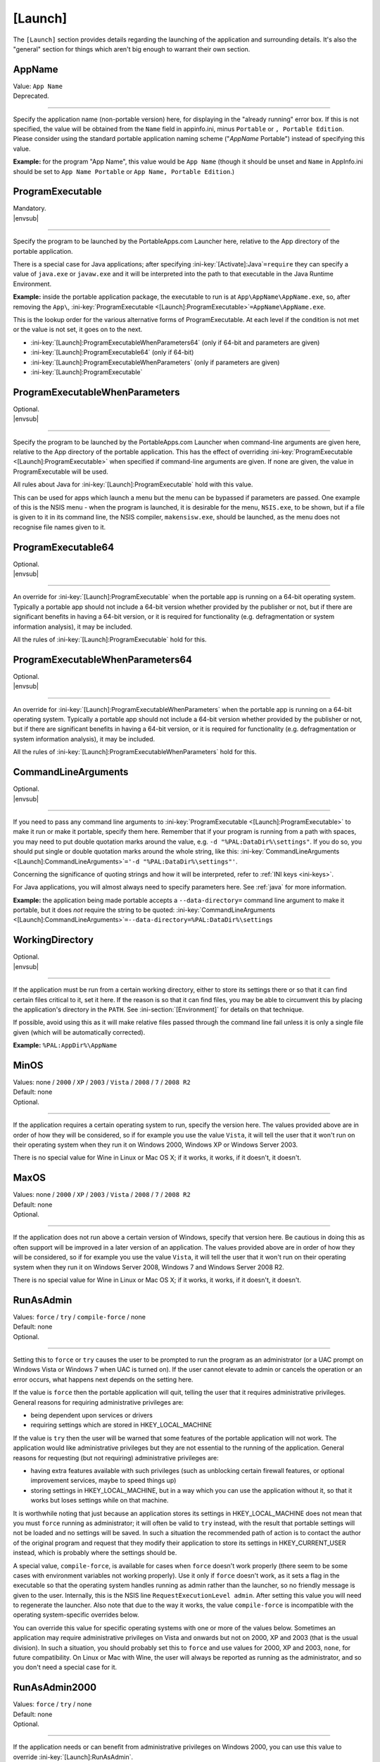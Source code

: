 .. ini-section:: [Launch]

[Launch]
========

The ``[Launch]`` section provides details regarding the launching of the
application and surrounding details. It's also the "general" section for things
which aren't big enough to warrant their own section.

.. ini-key:: [Launch]:AppName

AppName
-------

| Value: ``App Name``
| Deprecated.

----

Specify the application name (non-portable version) here, for displaying in the
"already running" error box. If this is not specified, the value will be
obtained from the ``Name`` field in appinfo.ini, minus ``Portable`` or ``,
Portable Edition``. Please consider using the standard portable application
naming scheme ("*AppName* Portable") instead of specifying this value.

**Example:** for the program "App Name", this value would be ``App Name``
(though it should be unset and ``Name`` in AppInfo.ini should be set to ``App
Name Portable`` or ``App Name, Portable Edition``.)

.. ini-key:: [Launch]:ProgramExecutable

ProgramExecutable
-----------------

| Mandatory.
| |envsub|

----

Specify the program to be launched by the PortableApps.com Launcher here,
relative to the App directory of the portable application.

There is a special case for Java applications; after specifying
:ini-key:`[Activate]:Java`\ ``=require`` they can specify a value of
``java.exe`` or ``javaw.exe`` and it will be interpreted into the path to that
executable in the Java Runtime Environment.

**Example:** inside the portable application package, the executable to run is
at ``App\AppName\AppName.exe``, so, after removing the ``App\``,
:ini-key:`ProgramExecutable <[Launch]:ProgramExecutable>`\
``=AppName\AppName.exe``.

This is the lookup order for the various alternative forms of ProgramExecutable.
At each level if the condition is not met or the value is not set, it goes on to
the next.

* :ini-key:`[Launch]:ProgramExecutableWhenParameters64` (only if 64-bit and
  parameters are given)
* :ini-key:`[Launch]:ProgramExecutable64` (only if 64-bit)
* :ini-key:`[Launch]:ProgramExecutableWhenParameters` (only if parameters are
  given)
* :ini-key:`[Launch]:ProgramExecutable`

.. ini-key:: [Launch]:ProgramExecutableWhenParameters

ProgramExecutableWhenParameters
-------------------------------

| Optional.
| |envsub|

----

Specify the program to be launched by the PortableApps.com Launcher when
command-line arguments are given here, relative to the App directory of the
portable application. This has the effect of overriding :ini-key:`ProgramExecutable
<[Launch]:ProgramExecutable>` when specified if command-line arguments are
given. If none are given, the value in ProgramExecutable will be used.

All rules about Java for :ini-key:`[Launch]:ProgramExecutable` hold with this
value.

This can be used for apps which launch a menu but the menu can be bypassed if
parameters are passed. One example of this is the NSIS menu - when the program
is launched, it is desirable for the menu, ``NSIS.exe``, to be shown, but if a
file is given to it in its command line, the NSIS compiler, ``makensisw.exe``,
should be launched, as the menu does not recognise file names given to it.

.. ini-key:: [Launch]:ProgramExecutable64

ProgramExecutable64
-------------------

| Optional.
| |envsub|

.. versionadded:: 2.1

----

An override for :ini-key:`[Launch]:ProgramExecutable` when the portable app is
running on a 64-bit operating system. Typically a portable app should not
include a 64-bit version whether provided by the publisher or not, but if there
are significant benefits in having a 64-bit version, or it is required for
functionality (e.g. defragmentation or system information analysis), it may be
included.

All the rules of :ini-key:`[Launch]:ProgramExecutable` hold for this.

.. ini-key:: [Launch]:ProgramExecutableWhenParameters64

ProgramExecutableWhenParameters64
---------------------------------

| Optional.
| |envsub|

.. versionadded:: 2.1

----

An override for :ini-key:`[Launch]:ProgramExecutableWhenParameters` when the
portable app is running on a 64-bit operating system. Typically a portable app
should not include a 64-bit version whether provided by the publisher or not,
but if there are significant benefits in having a 64-bit version, or it is
required for functionality (e.g. defragmentation or system information
analysis), it may be included.

All the rules of :ini-key:`[Launch]:ProgramExecutableWhenParameters` hold for
this.

.. ini-key:: [Launch]:CommandLineArguments

CommandLineArguments
--------------------

| Optional.
| |envsub|

----

If you need to pass any command line arguments to :ini-key:`ProgramExecutable
<[Launch]:ProgramExecutable>` to make it run or make it portable, specify them
here. Remember that if your program is running from a path with spaces, you may
need to put double quotation marks around the value, e.g. ``-d
"%PAL:DataDir%\settings"``. If you do so, you should put single or double
quotation marks around the whole string, like this:
:ini-key:`CommandLineArguments <[Launch]:CommandLineArguments>`\ ``='-d
"%PAL:DataDir%\settings"'``.

Concerning the significance of quoting strings and how it will be interpreted,
refer to :ref:`INI keys <ini-keys>`.

For Java applications, you will almost always need to specify parameters here.
See :ref:`java` for more information.

**Example:** the application being made portable accepts a
``--data-directory=`` command line argument to make it portable, but it does
*not* require the string to be quoted:
:ini-key:`CommandLineArguments <[Launch]:CommandLineArguments>`\
``=--data-directory=%PAL:DataDir%\settings``

.. ini-key:: [Launch]:WorkingDirectory

WorkingDirectory
----------------

| Optional.
| |envsub|

----

If the application must be run from a certain working directory, either to
store its settings there or so that it can find certain files critical to it,
set it here. If the reason is so that it can find files, you may be able to
circumvent this by placing the application's directory in the ``PATH``.  See
:ini-section:`[Environment]` for details on that technique.

If possible, avoid using this as it will make relative files passed through the
command line fail unless it is only a single file given (which will be
automatically corrected).

**Example:** ``%PAL:AppDir%\AppName``

.. ini-key:: [Launch]:MinOS

MinOS
-----

| Values: none / ``2000`` / ``XP`` / ``2003`` / ``Vista`` / ``2008`` / ``7`` / ``2008 R2``
| Default: none
| Optional.

.. versionadded:: 2.1

----

If the application requires a certain operating system to run, specify the
version here. The values provided above are in order of how they will be
considered, so if for example you use the value ``Vista``, it will tell the user
that it won't run on their operating system when they run it on Windows 2000,
Windows XP or Windows Server 2003.

There is no special value for Wine in Linux or Mac OS X; if it works, it works,
if it doesn't, it doesn't.

.. ini-key:: [Launch]:MaxOS

MaxOS
-----

| Values: none / ``2000`` / ``XP`` / ``2003`` / ``Vista`` / ``2008`` / ``7`` / ``2008 R2``
| Default: none
| Optional.

.. versionadded:: 2.1

----

If the application does not run above a certain version of Windows, specify that
version here. Be cautious in doing this as often support will be improved in a
later version of an application. The values provided above are in order of how
they will be considered, so if for example you use the value ``Vista``, it will
tell the user that it won't run on their operating system when they run it on
Windows Server 2008, Windows 7 and Windows Server 2008 R2.

There is no special value for Wine in Linux or Mac OS X; if it works, it works,
if it doesn't, it doesn't.

.. ini-key:: [Launch]:RunAsAdmin

RunAsAdmin
----------

| Values: ``force`` / ``try`` / ``compile-force`` / none
| Default: none
| Optional.

----

.. versionchanged:: 2.1
   added the ``compile-force`` value

Setting this to ``force`` or ``try`` causes the user to be prompted to run the
program as an administrator (or a UAC prompt on Windows Vista or Windows 7 when
UAC is turned on). If the user cannot elevate to admin or cancels the operation
or an error occurs, what happens next depends on the setting here.

If the value is ``force`` then the portable application will quit, telling the
user that it requires administrative privileges. General reasons for requiring
administrative privileges are:

* being dependent upon services or drivers
* requiring settings which are stored in HKEY_LOCAL_MACHINE

If the value is ``try`` then the user will be warned that some features of the
portable application will not work. The application would like administrative
privileges but they are not essential to the running of the application. General
reasons for requesting (but not requiring) administrative privileges are:

* having extra features available with such privileges (such as unblocking
  certain firewall features, or optional improvement services, maybe to speed
  things up)
* storing settings in HKEY_LOCAL_MACHINE, but in a way which you can use the
  application without it, so that it works but loses settings while on that
  machine.

It is worthwhile noting that just because an application stores its settings in
HKEY_LOCAL_MACHINE does not mean that you must ``force`` running as
administrator; it will often be valid to ``try`` instead, with the result that
portable settings will not be loaded and no settings will be saved. In such a
situation the recommended path of action is to contact the author of the
original program and request that they modify their application to store its
settings in HKEY_CURRENT_USER instead, which is probably where the settings
should be.

A special value, ``compile-force``, is available for cases when ``force``
doesn't work properly (there seem to be some cases with environment variables
not working properly). Use it only if ``force`` doesn't work, as it sets a flag
in the executable so that the operating system handles running as admin rather
than the launcher, so no friendly message is given to the user. Internally,
this is the NSIS line ``RequestExecutionLevel admin``. After setting this value
you will need to regenerate the launcher. Also note that due to the way it
works, the value ``compile-force`` is incompatible with the operating
system-specific overrides below.

You can override this value for specific operating systems with one or more of
the values below. Sometimes an application may require administrative privileges
on Vista and onwards but not on 2000, XP and 2003 (that is the usual division).
In such a situation, you should probably set this to ``force`` and use values
for 2000, XP and 2003, ``none``, for future compatibility. On Linux or Mac with
Wine, the user will always be reported as running as the administrator, and so
you don't need a special case for it.

.. ini-key:: [Launch]:RunAsAdmin2000

RunAsAdmin2000
--------------

| Values: ``force`` / ``try`` / none
| Default: none
| Optional.

.. versionadded:: 2.1

----

If the application needs or can benefit from administrative privileges on
Windows 2000, you can use this value to override :ini-key:`[Launch]:RunAsAdmin`.

.. ini-key:: [Launch]:RunAsAdminXP

RunAsAdminXP
--------------

| Values: ``force`` / ``try`` / none
| Default: none
| Optional.

.. versionadded:: 2.1

----

If the application needs or can benefit from administrative privileges on
Windows XP, you can use this value to override :ini-key:`[Launch]:RunAsAdmin`.

.. ini-key:: [Launch]:RunAsAdmin2003

RunAsAdmin2003
--------------

| Values: ``force`` / ``try`` / none
| Default: none
| Optional.

.. versionadded:: 2.1

----

If the application needs or can benefit from administrative privileges on
Windows Server 2003, you can use this value to override
:ini-key:`[Launch]:RunAsAdmin`.

.. ini-key:: [Launch]:RunAsAdminVista

RunAsAdminVista
---------------

| Values: ``force`` / ``try`` / none
| Default: none
| Optional.

.. versionadded:: 2.1

----

If the application needs or can benefit from administrative privileges on
Windows Vista, you can use this value to override
:ini-key:`[Launch]:RunAsAdmin`.

.. ini-key:: [Launch]:RunAsAdmin2008

RunAsAdmin2008
--------------

| Values: ``force`` / ``try`` / none
| Default: none
| Optional.

.. versionadded:: 2.1

----

If the application needs or can benefit from administrative privileges on
Windows Server 2008, you can use this value to override
:ini-key:`[Launch]:RunAsAdmin`.

.. ini-key:: [Launch]:RunAsAdmin7

RunAsAdmin7
-----------

| Values: ``force`` / ``try`` / none
| Default: none
| Optional.

.. versionadded:: 2.1

----

If the application needs or can benefit from administrative privileges on
Windows 7, you can use this value to override :ini-key:`[Launch]:RunAsAdmin`.

.. ini-key:: [Launch]:RunAsAdmin2008R2

RunAsAdmin2008R2
----------------

| Values: ``force`` / ``try`` / none
| Default: none
| Optional.

.. versionadded:: 2.1

----

If the application needs or can benefit from administrative privileges on
Windows Server 2008 R2, you can use this value to override
:ini-key:`[Launch]:RunAsAdmin`.

.. ini-key:: [Launch]:CleanTemp

CleanTemp
---------

| Values: ``true`` / ``false``
| Default: ``true``
| Optional.

----

Many applications leave things in the user's "temporary" directory (called TEMP)
and don't clean them up. When not set (thus when set to ``true``), this value
assigns a contained TEMP directory to the application (in the format
``%TEMP%\AppNamePortableTemp``) which is removed after the application is
closed, thus not leaving anything behind.

If :ini-key:`WaitForProgram <[Launch]:WaitForProgram>` is set to ``false``, this
will still work, placing TEMP in ``Data\temp``, but this may slow down some
applications and may also clutter up the device while running. In this case the
directory will not be deleted upon program completion, but rather the next time
the application is started.

If you test the application you are making portable thoroughly and it never
leaves anything behind in TEMP, you can set this to ``false`` and the contained
temporary directory will not be created.

.. ini-key:: [Launch]:SinglePortableAppInstance

SinglePortableAppInstance
-------------------------

| Values: ``true`` / ``false``
| Default: ``false``
| Optional.

----

If you only wish one instance of the portable version of the application to be
run, set this to true. If it is set to true, if the launcher is started while
another copy of the launcher is already running, the second instance will abort
silently. If you wish to prevent a local and portable version of the application
from running concurrently, look at :ini-key:`SingleAppInstance
<[Launch]:SingleAppInstance>`.

.. ini-key:: [Launch]:SingleAppInstance

SingleAppInstance
-----------------

| Values: ``true`` / ``false``
| Default: ``true``
| Optional.

----

If you only wish one instance of the application, portable or local, to be run,
omit this value. If it is set to ``true`` or omitted, if the launcher is
started while a local copy of the application is already running, it will abort
with an error message. This value only affects running a portable instance
while a local instance is already running; if a second portable instance is
launched, this value will not affect it.  See
:ini-key:`SinglePortableAppInstance <[Launch]:SinglePortableAppInstance>` for
controlling that case.

If, however, it is permissible for a portable version of the application to run
concurrently with a local instance, you can set this to ``false``.

If the application stores settings in a local location like %APPDATA%, or in the
registry, then it is not correct to set this to ``false``. You should only set
it to ``false`` in such a case as when it stores its settings in the
executable's directory or some path specified by an environment variable or
command-line argument, and will not interfere with a local instance or vica
versa.

.. ini-key:: [Launch]:CloseEXE

CloseEXE
--------

| Values: ``another_optional_app.exe``
| Optional.

----

If you wish to specify another executable to require to be closed before the
portable application is started than the :ini-key:`ProgramExecutable
<[Launch]:ProgramExecutable>` entry, enter the file name in here. This is
particularly useful with Java applications which use Launch4J. See
:ref:`java-launch4j` for details on that.

.. ini-key:: [Launch]:RunBeforeN

RunBefore\ *N*
--------------

| Optional.
| |envsub|

----

Execute a given command string just before launching the main app. This will
typically be something like ``"%PAL:AppDir%\AppName\foo.exe"`` or
``"%PAL:AppDir%\AppName\foo.exe" --arguments``.  Remember that this is a full
command line, not just a path to an executable, and so you must quote the
executable path with double quotes so that it will work from paths with spaces.
Following INI style guidelines, this means your line should be like this:

.. code-block:: ini

   [Launch]
   RunBefore1='"%PAL:AppDir%\AppName\appname.exe" --setup'
   RunBefore2='"%PAL:AppDir%\AppName\setup.exe"'

If the read value does not start with double quotes, a warning will always be
displayed, indicating you should fix it.

The Launcher will wait for the command to complete before continuing.

The standard use case for this is for apps which need to (or can) do some
special setup or cleanup of their own to improve portability.

.. ini-key:: [Launch]:RunAfterN

RunAfter\ *N*
--------------

| Optional.
| |envsub|

----

Execute a given command string just after all tracked instances of the main app
have finished. This will not run if :ini-key:`[Launch]:WaitForProgram` is set
to ``false``. See :ini-key:`[Launch]:RunBeforeN` above for information on
suitable values for keys in this group.

.. ini-key:: [Launch]:SplashTime

SplashTime
----------

| Value: time to show splash screen in milliseconds
| Default: ``1500`` (1.5 seconds)
| Optional.

----

If an application takes a long time to start you may wish to have the splash
screen show for more than 1.5 seconds (1500ms). Specify the number of
milliseconds (as an integer) here to change from it the default 1500.

Use this value with extreme caution. No-one likes a splash screen staying on top
of their screen for a minute and a half, stopping them from seeing what they
were doing underneath.

.. ini-key:: [Launch]:LaunchAppAfterSplash

LaunchAppAfterSplash
--------------------

| Values: ``true`` / ``false``
| Default: ``false``
| Optional.

----

With full-screen, resolution-changing applications, running the application
while the splash screen is active can confuse the program. If you observe this
behaviour in your application, set this to true. (Otherwise avoid it as it may
slow down program start-up.)

.. ini-key:: [Launch]:WaitForProgram

WaitForProgram
--------------

| Values: ``true`` / ``false``
| Default: ``true``
| Optional.

----

If you don't need the launcher to wait for the conclusion of the application,
set this to false. Note that you should only do this if you do not have registry
entries to handle or files to move, for example if you can redirect all settings
with command-line arguments or environment variables.

.. ini-key:: [Launch]:WaitForOtherInstances

WaitForOtherInstances
---------------------

| Values: ``true`` / ``false``
| Default: ``true``
| Optional.

----

If the application is single-instance (i.e. if you run another copy of it it
won't run but will activate the first one), and the application can't restart
itself, you can set this to false. If the application can restart itself at all,
e.g. Firefox can, DO NOT set this to false, or else clean-up will start while
the application is still running, which won't be good for it.

.. ini-key:: [Launch]:WaitForEXE

WaitForEXE\ *N*
---------------

| Value: ``another_optional_app.exe``
| Optional.

----

If the program that you run is a launcher program which launches another
executable, and you need to wait for that as well as (or instead of) the
original program, specify its file name here, as ``WaitForEXE1``\ =\
``whatever.exe``.  If you need more than one, use ``WaitForEXE2``,
``WaitForEXE3``, etc.

.. ini-key:: [Launch]:RefreshShellIcons

RefreshShellIcons
-----------------

| Values: ``before`` / ``after`` / ``both`` / none
| Default: none
| Optional.

----

If the application does any registering of file type extensions which you handle
or clean up, to make the new icon appear or to stop the portable one appearing,
set this to one of the values. If it is just cleaning up at the end, ``after``
should be enough, but if you handle it with a :ini-section:`RegistryKeys` value,
you will need ``both``.

.. ini-key:: [Launch]:HideCommandLineWindow

HideCommandLineWindow
---------------------

| Values: ``true`` / ``false``
| Default: ``false``
| Optional.

----

If the application produces a command line window which you wish to hide (common
in some open source games), you can set this to true to hide it.

.. _moving-package-directory:

.. TODO: later the label moving-package-directory should be moved to something
   in topics or somewhere else, covering the general stuff more.

.. ini-key:: [Launch]:DirectoryMoveOK

DirectoryMoveOK
---------------

| Values: ``yes`` / ``warn`` / ``no``
| Default: ``warn``
| Optional.

.. versionadded:: 2.1

----

All portable apps should be designed to cope with changing drive letters (e.g.
moving from ``X:\PortableApps\AppNamePortable`` to
``Y:\PortableApps\AppNamePortable``), but with some portable apps it's not
practical to support moving the directory the package is stored in (e.g. moving
from ``C:\Users\User\Desktop\AppNamePortable`` to
``X:\PortableApps\AppNamePortable``).

If you have developed the package well, directory moves will either not matter
or be compensated for with :ini-section:`[FileWriteN]` sections using things
like the :env:`%PAL:LastPackagePartialDir% <PAL:LastPackagePartialDir>` and
:env:`%PAL:PackagePartialDir% <PAL:PackagePartialDir>` environment variables.

When many people make portable apps, they don't consider what will happen when a
user moves the directory, and so it may or may not work. Also historically it
was not considered important at all and so no effort was normally put into
making it work - it was unsupported behaviour. This is why the default is
``warn``.

.. ini-key:: [Launch]:NoSpacesInPath

NoSpacesInPath
--------------

| Values: ``true`` / ``false``
| Default: ``false``
| Optional.

----

If the application will not function if you try to run it in a directory with
spaces in the path, you can set this to true to provide a useful error message
to the user in this situation.
